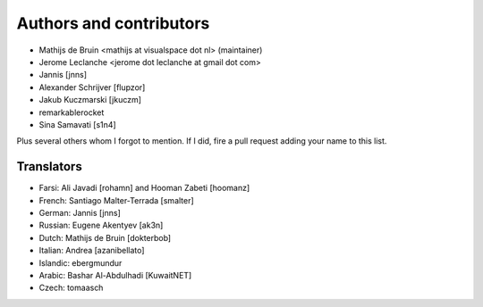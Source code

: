 Authors and contributors
========================
- Mathijs de Bruin <mathijs at visualspace dot nl> (maintainer)
- Jerome Leclanche <jerome dot leclanche at gmail dot com>
- Jannis [jnns]
- Alexander Schrijver [flupzor]
- Jakub Kuczmarski [jkuczm]
- remarkablerocket
- Sina Samavati [s1n4]

Plus several others whom I forgot to mention. If I did, fire a pull request
adding your name to this list.

Translators
-----------
- Farsi: Ali Javadi [rohamn] and Hooman Zabeti [hoomanz]
- French: Santiago Malter-Terrada [smalter]
- German: Jannis [jnns]
- Russian: Eugene Akentyev [ak3n]
- Dutch: Mathijs de Bruin [dokterbob]
- Italian: Andrea [azanibellato]
- Islandic: ebergmundur
- Arabic: Bashar Al-Abdulhadi [KuwaitNET]
- Czech: tomaasch
